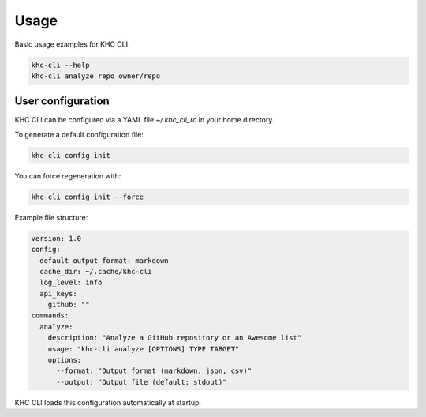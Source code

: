 Usage
=====

Basic usage examples for KHC CLI.

.. code-block:: bash

    khc-cli --help
    khc-cli analyze repo owner/repo

User configuration
------------------

KHC CLI can be configured via a YAML file `~/.khc_cli_rc` in your home directory.

To generate a default configuration file:

.. code-block:: bash

   khc-cli config init

You can force regeneration with:

.. code-block:: bash

   khc-cli config init --force

Example file structure:

.. code-block:: yaml

   version: 1.0
   config:
     default_output_format: markdown
     cache_dir: ~/.cache/khc-cli
     log_level: info
     api_keys:
       github: ""
   commands:
     analyze:
       description: "Analyze a GitHub repository or an Awesome list"
       usage: "khc-cli analyze [OPTIONS] TYPE TARGET"
       options:
         --format: "Output format (markdown, json, csv)"
         --output: "Output file (default: stdout)"

KHC CLI loads this configuration automatically at startup.
